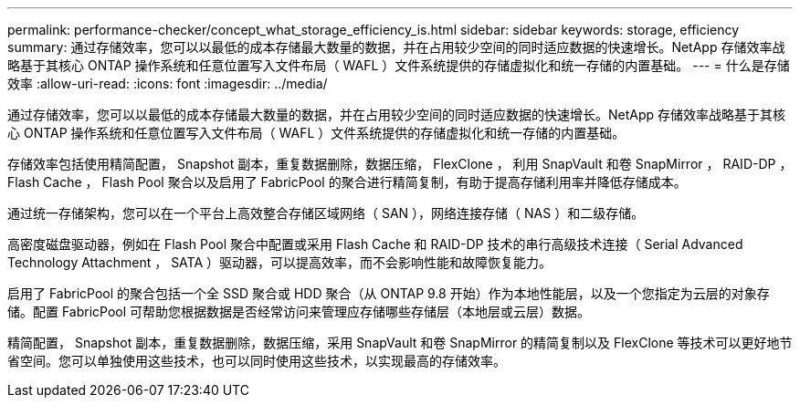---
permalink: performance-checker/concept_what_storage_efficiency_is.html 
sidebar: sidebar 
keywords: storage, efficiency 
summary: 通过存储效率，您可以以最低的成本存储最大数量的数据，并在占用较少空间的同时适应数据的快速增长。NetApp 存储效率战略基于其核心 ONTAP 操作系统和任意位置写入文件布局（ WAFL ）文件系统提供的存储虚拟化和统一存储的内置基础。 
---
= 什么是存储效率
:allow-uri-read: 
:icons: font
:imagesdir: ../media/


[role="lead"]
通过存储效率，您可以以最低的成本存储最大数量的数据，并在占用较少空间的同时适应数据的快速增长。NetApp 存储效率战略基于其核心 ONTAP 操作系统和任意位置写入文件布局（ WAFL ）文件系统提供的存储虚拟化和统一存储的内置基础。

存储效率包括使用精简配置， Snapshot 副本，重复数据删除，数据压缩， FlexClone ， 利用 SnapVault 和卷 SnapMirror ， RAID-DP ， Flash Cache ， Flash Pool 聚合以及启用了 FabricPool 的聚合进行精简复制，有助于提高存储利用率并降低存储成本。

通过统一存储架构，您可以在一个平台上高效整合存储区域网络（ SAN ），网络连接存储（ NAS ）和二级存储。

高密度磁盘驱动器，例如在 Flash Pool 聚合中配置或采用 Flash Cache 和 RAID-DP 技术的串行高级技术连接（ Serial Advanced Technology Attachment ， SATA ）驱动器，可以提高效率，而不会影响性能和故障恢复能力。

启用了 FabricPool 的聚合包括一个全 SSD 聚合或 HDD 聚合（从 ONTAP 9.8 开始）作为本地性能层，以及一个您指定为云层的对象存储。配置 FabricPool 可帮助您根据数据是否经常访问来管理应存储哪些存储层（本地层或云层）数据。

精简配置， Snapshot 副本，重复数据删除，数据压缩，采用 SnapVault 和卷 SnapMirror 的精简复制以及 FlexClone 等技术可以更好地节省空间。您可以单独使用这些技术，也可以同时使用这些技术，以实现最高的存储效率。
